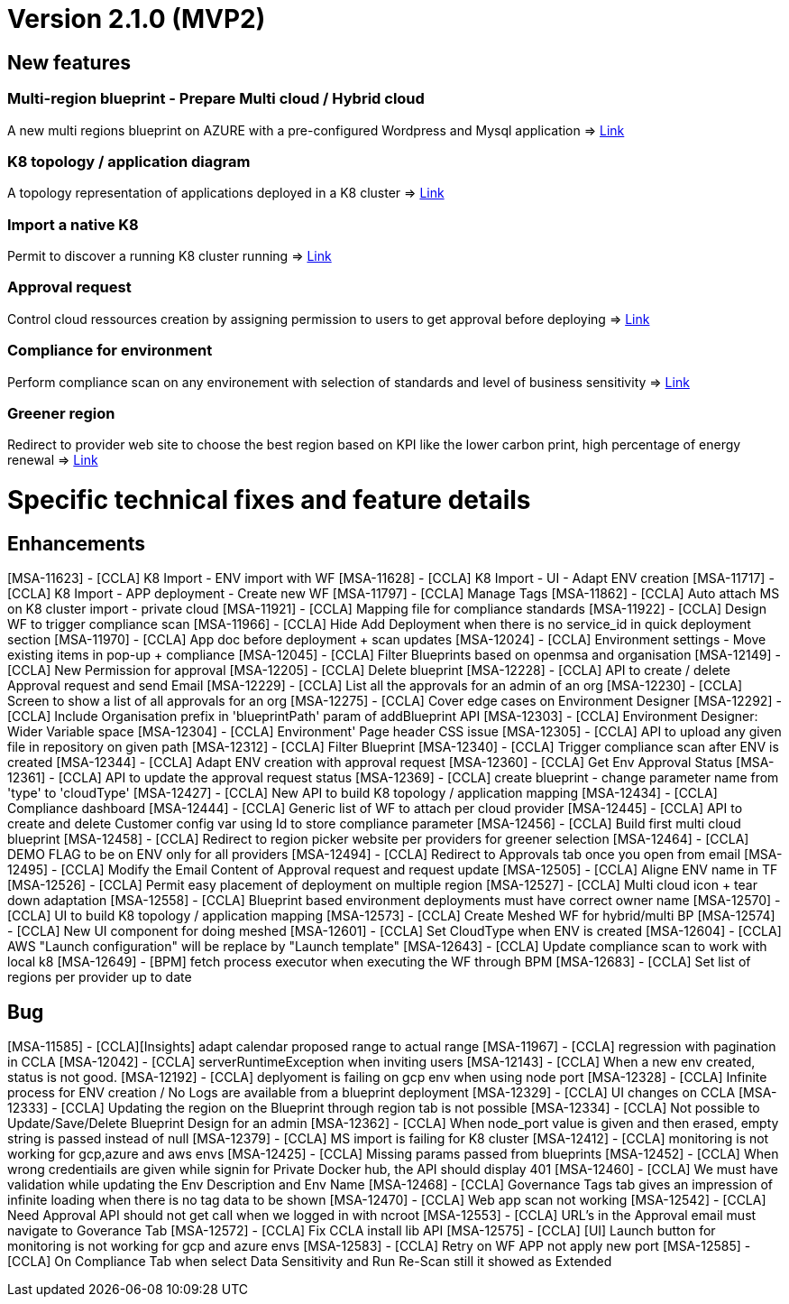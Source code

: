 = Version 2.1.0 (MVP2) =

== New features ==

=== Multi-region blueprint - Prepare Multi cloud / Hybrid cloud

A new multi regions blueprint on AZURE with a pre-configured Wordpress and Mysql application
=> link:../user-guide/environment_builder.adoc#blueprints[Link,window=_blank]

=== K8 topology / application diagram

A topology representation of applications deployed in a K8 cluster
=> link:../user-guide/environment_builder.adoc#application-diagram[Link,window=_blank]

=== Import a native K8

Permit to discover a running K8 cluster running
=> link:../user-guide/environment_builder.adoc#native-k8-import[Link,window=_blank]

=== Approval request

Control cloud ressources creation by assigning permission to users to get approval before deploying
=> link:../user-guide/governance.adoc#approval-requests[Link,window=_blank]

=== Compliance for environment

Perform compliance scan on any environement with selection of standards and level of business sensitivity
=> link:../user-guide/compliance.adoc#compliance-for-environment[Link,window=_blank]

=== Greener region

Redirect to provider web site to choose the best region based on KPI like the lower carbon print, high percentage of energy renewal
=> link:../user-guide/green_it.adoc[Link,window=_blank]

= Specific technical fixes and feature details =

== Enhancements ==

[MSA-11623] - [CCLA] K8 Import - ENV import with WF
[MSA-11628] - [CCLA] K8 Import - UI - Adapt ENV creation
[MSA-11717] - [CCLA] K8 Import - APP deployment - Create new WF
[MSA-11797] - [CCLA] Manage Tags
[MSA-11862] - [CCLA] Auto attach MS on K8 cluster import - private cloud
[MSA-11921] - [CCLA] Mapping file for compliance standards
[MSA-11922] - [CCLA] Design WF to trigger compliance scan
[MSA-11966] - [CCLA] Hide Add Deployment when there is no service_id in quick deployment section
[MSA-11970] - [CCLA] App doc before deployment + scan updates
[MSA-12024] - [CCLA] Environment settings - Move existing items in pop-up + compliance
[MSA-12045] - [CCLA] Filter Blueprints based on openmsa and organisation
[MSA-12149] - [CCLA] New Permission for approval
[MSA-12205] - [CCLA] Delete blueprint
[MSA-12228] - [CCLA] API to create / delete Approval request and send Email
[MSA-12229] - [CCLA] List all the approvals for an admin of an org
[MSA-12230] - [CCLA] Screen to show a list of all approvals for an org
[MSA-12275] - [CCLA] Cover edge cases on Environment Designer
[MSA-12292] - [CCLA] Include Organisation prefix in 'blueprintPath' param of addBlueprint API
[MSA-12303] - [CCLA] Environment Designer: Wider Variable space
[MSA-12304] - [CCLA] Environment' Page header CSS issue
[MSA-12305] - [CCLA] API to upload any given file in repository on given path
[MSA-12312] - [CCLA] Filter Blueprint
[MSA-12340] - [CCLA] Trigger compliance scan after ENV is created
[MSA-12344] - [CCLA] Adapt ENV creation with approval request
[MSA-12360] - [CCLA] Get Env Approval Status
[MSA-12361] - [CCLA] API to update the approval request status
[MSA-12369] - [CCLA] create blueprint - change parameter name from 'type' to 'cloudType'
[MSA-12427] - [CCLA] New API to build K8 topology / application mapping
[MSA-12434] - [CCLA] Compliance dashboard
[MSA-12444] - [CCLA] Generic list of WF to attach per cloud provider
[MSA-12445] - [CCLA] API to create and delete Customer config var using Id to store compliance parameter
[MSA-12456] - [CCLA] Build first multi cloud blueprint
[MSA-12458] - [CCLA] Redirect to region picker website per providers for greener selection
[MSA-12464] - [CCLA] DEMO FLAG to be on ENV only for all providers
[MSA-12494] - [CCLA] Redirect to Approvals tab once you open from email
[MSA-12495] - [CCLA] Modify the Email Content of Approval request and request update
[MSA-12505] - [CCLA] Aligne ENV name in TF
[MSA-12526] - [CCLA] Permit easy placement of deployment on multiple region
[MSA-12527] - [CCLA] Multi cloud icon + tear down adaptation
[MSA-12558] - [CCLA] Blueprint based environment deployments must have correct owner name
[MSA-12570] - [CCLA] UI to build K8 topology / application mapping
[MSA-12573] - [CCLA] Create Meshed WF for hybrid/multi BP
[MSA-12574] - [CCLA] New UI component for doing meshed
[MSA-12601] - [CCLA] Set CloudType when ENV is created
[MSA-12604] - [CCLA] AWS "Launch configuration" will be replace by "Launch template"
[MSA-12643] - [CCLA] Update compliance scan to work with local k8
[MSA-12649] - [BPM] fetch process executor when executing the WF through BPM
[MSA-12683] - [CCLA] Set list of regions per provider up to date

== Bug ==
[MSA-11585] - [CCLA][Insights] adapt calendar proposed range to actual range
[MSA-11967] - [CCLA] regression with pagination in CCLA
[MSA-12042] - [CCLA] serverRuntimeException when inviting users
[MSA-12143] - [CCLA] When a new env created, status is not good.
[MSA-12192] - [CCLA] deplyoment is failing on gcp env when using node port
[MSA-12328] - [CCLA] Infinite process for ENV creation / No Logs are available from a blueprint deployment
[MSA-12329] - [CCLA] UI changes on CCLA
[MSA-12333] - [CCLA] Updating the region on the Blueprint through region tab is not possible
[MSA-12334] - [CCLA] Not possible to Update/Save/Delete Blueprint Design for an admin
[MSA-12362] - [CCLA] When node_port value is given and then erased, empty string is passed instead of null
[MSA-12379] - [CCLA] MS import is failing for K8 cluster
[MSA-12412] - [CCLA] monitoring is not working for gcp,azure and aws envs
[MSA-12425] - [CCLA] Missing params passed from blueprints
[MSA-12452] - [CCLA] When wrong credentiails are given while signin for Private Docker hub, the API should display 401
[MSA-12460] - [CCLA] We must have validation while updating the Env Description and Env Name
[MSA-12468] - [CCLA] Governance Tags tab gives an impression of infinite loading when there is no tag data to be shown
[MSA-12470] - [CCLA] Web app scan not working
[MSA-12542] - [CCLA] Need Approval API should not get call when we logged in with ncroot
[MSA-12553] - [CCLA] URL's in the Approval email must navigate to Goverance Tab
[MSA-12572] - [CCLA] Fix CCLA install lib API
[MSA-12575] - [CCLA] [UI] Launch button for monitoring is not working for gcp and azure envs
[MSA-12583] - [CCLA] Retry on WF APP not apply new port
[MSA-12585] - [CCLA] On Compliance Tab when select Data Sensitivity and Run Re-Scan still it showed as Extended
